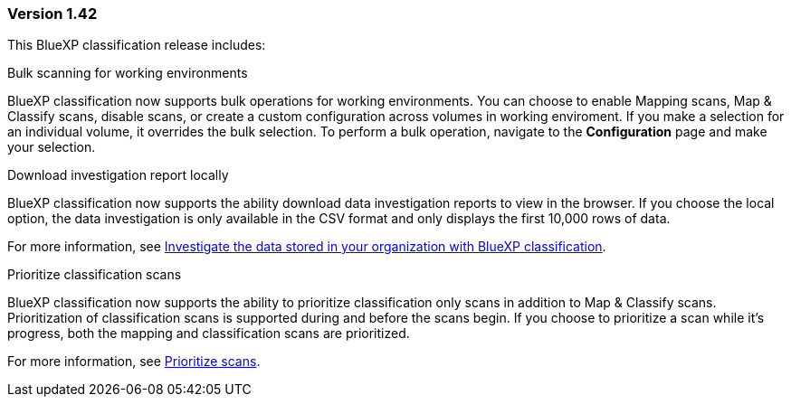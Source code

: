 === Version 1.42

This BlueXP classification release includes:

.Bulk scanning for working environments

BlueXP classification now supports bulk operations for working environments. You can choose to enable Mapping scans, Map & Classify scans, disable scans, or create a custom configuration across volumes in working enviroment. If you make a selection for an individual volume, it overrides the bulk selection. To perform a bulk operation, navigate to the **Configuration** page and make your selection. 

.Download investigation report locally

BlueXP classification now supports the ability download data investigation reports to view in the browser. If you choose the local option, the data investigation is only available in the CSV format and only displays the first 10,000 rows of data. 

For more information, see link:task-investigate-data.html#create-the-data-investigation-report[Investigate the data stored in your organization with BlueXP classification].

.Prioritize classification scans

BlueXP classification now supports the ability to prioritize classification only scans in addition to Map & Classify scans. Prioritization of classification scans is supported during and before the scans begin. If you choose to prioritize a scan while it's progress, both the mapping and classification scans are prioritized. 

For more information, see link:task-managing-repo-scanning.html#prioritize-scans[Prioritize scans].
